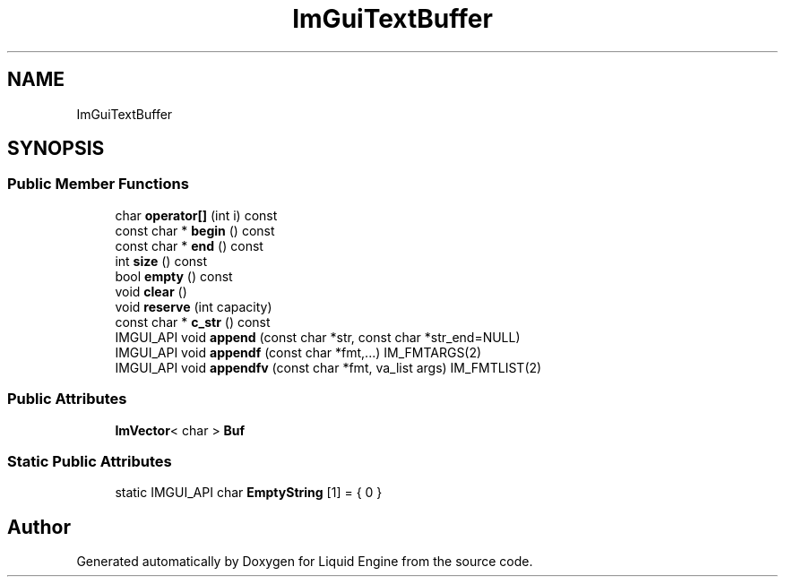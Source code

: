 .TH "ImGuiTextBuffer" 3 "Wed Jul 9 2025" "Liquid Engine" \" -*- nroff -*-
.ad l
.nh
.SH NAME
ImGuiTextBuffer
.SH SYNOPSIS
.br
.PP
.SS "Public Member Functions"

.in +1c
.ti -1c
.RI "char \fBoperator[]\fP (int i) const"
.br
.ti -1c
.RI "const char * \fBbegin\fP () const"
.br
.ti -1c
.RI "const char * \fBend\fP () const"
.br
.ti -1c
.RI "int \fBsize\fP () const"
.br
.ti -1c
.RI "bool \fBempty\fP () const"
.br
.ti -1c
.RI "void \fBclear\fP ()"
.br
.ti -1c
.RI "void \fBreserve\fP (int capacity)"
.br
.ti -1c
.RI "const char * \fBc_str\fP () const"
.br
.ti -1c
.RI "IMGUI_API void \fBappend\fP (const char *str, const char *str_end=NULL)"
.br
.ti -1c
.RI "IMGUI_API void \fBappendf\fP (const char *fmt,\&.\&.\&.) IM_FMTARGS(2)"
.br
.ti -1c
.RI "IMGUI_API void \fBappendfv\fP (const char *fmt, va_list args) IM_FMTLIST(2)"
.br
.in -1c
.SS "Public Attributes"

.in +1c
.ti -1c
.RI "\fBImVector\fP< char > \fBBuf\fP"
.br
.in -1c
.SS "Static Public Attributes"

.in +1c
.ti -1c
.RI "static IMGUI_API char \fBEmptyString\fP [1] = { 0 }"
.br
.in -1c

.SH "Author"
.PP 
Generated automatically by Doxygen for Liquid Engine from the source code\&.
